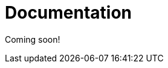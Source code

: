 = Documentation
:jbake-date: 2015-04-05
:jbake-type: page
:jbake-status: published
:jbake-tomeepdf:

Coming soon!
